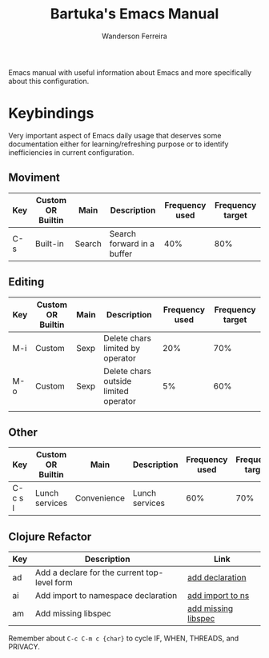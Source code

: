 #+TITLE: Bartuka's Emacs Manual
#+AUTHOR: Wanderson Ferreira


Emacs manual with useful information about Emacs and more specifically
about this configuration.


* Keybindings

  Very important aspect of Emacs daily usage that deserves some
  documentation either for learning/refreshing purpose or to identify
  inefficiencies in current configuration.

** Moviment  

  | Key | Custom OR Builtin | Main   | Description                | Frequency used | Frequency target |
  |-----+-------------------+--------+----------------------------+----------------+------------------|
  | C-s | Built-in          | Search | Search forward in a buffer |            40% |              80% |


** Editing

  | Key | Custom OR Builtin | Main | Description                           | Frequency used | Frequency target |
  |-----+-------------------+------+---------------------------------------+----------------+------------------|
  | M-i | Custom            | Sexp | Delete chars limited by operator      |            20% |              70% |
  | M-o | Custom            | Sexp | Delete chars outside limited operator |             5% |              60% |
  |     |                   |      |                                       |                |                  |


** Other

  | Key     | Custom OR Builtin | Main        | Description    | Frequency used | Frequency target |
  |---------+-------------------+-------------+----------------+----------------+------------------|
  | C-c s l | Lunch services    | Convenience | Lunch services |            60% |              70% |


** Clojure Refactor

   | Key | Description                                  | Link                |
   |-----+----------------------------------------------+---------------------|
   | ad  | Add a declare for the current top-level form | [[https://github.com/clojure-emacs/clj-refactor.el/wiki/cljr-add-declaration][add declaration]]     |
   | ai  | Add import to namespace declaration          | [[https://github.com/clojure-emacs/clj-refactor.el/wiki/cljr-add-import-to-ns][add import to ns]]    |
   | am  | Add missing libspec                          | [[https://github.com/clojure-emacs/clj-refactor.el/wiki/cljr-add-missing-libspec][add missing libspec]] |


   Remember about =C-c C-m c {char}= to cycle IF, WHEN, THREADS, and PRIVACY.
